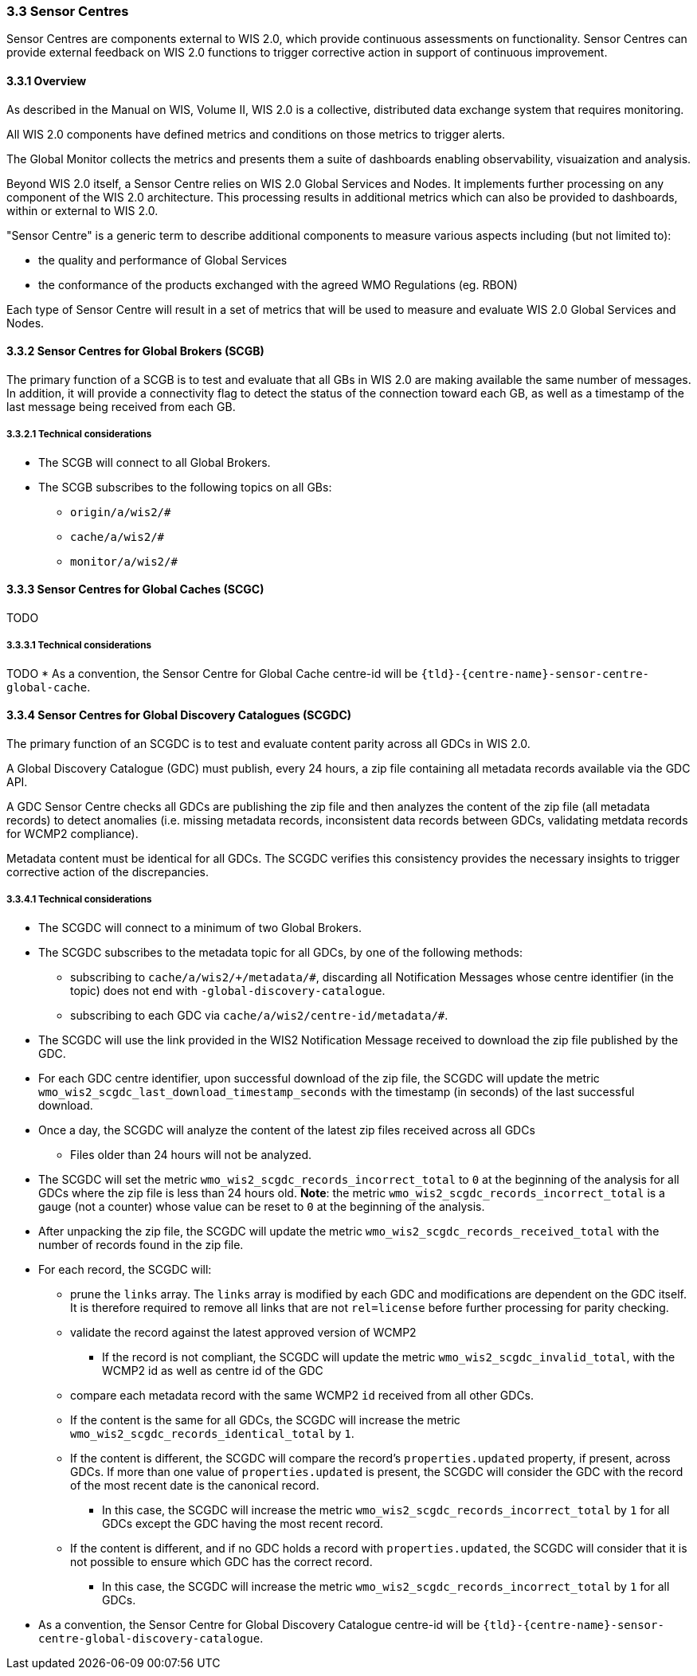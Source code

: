 === 3.3 Sensor Centres

Sensor Centres are components external to WIS 2.0, which provide continuous assessments on functionality.  Sensor
Centres can provide external feedback on WIS 2.0 functions to trigger corrective action in support of continuous improvement.

==== 3.3.1 Overview

As described in the Manual on WIS, Volume II, WIS 2.0 is a collective, distributed data exchange system that requires monitoring. 

All WIS 2.0 components have defined metrics and conditions on those metrics to trigger alerts.

The Global Monitor collects the metrics and presents them a suite of dashboards enabling observability, visuaization and analysis.

Beyond WIS 2.0 itself, a Sensor Centre relies on WIS 2.0 Global Services and Nodes. It implements further processing on any component of the WIS 2.0 architecture.  This processing results in additional metrics which can also be provided to dashboards, within or external to WIS 2.0.

"Sensor Centre" is a generic term to describe additional components to measure various aspects including (but not limited to):

* the quality and performance of Global Services
* the conformance of the products exchanged with the agreed WMO Regulations (eg. RBON)

Each type of Sensor Centre will result in a set of metrics that will be used to measure and evaluate WIS 2.0 Global Services and Nodes.

==== 3.3.2 Sensor Centres for Global Brokers (SCGB)

The primary function of a SCGB is to test and evaluate that all GBs in WIS 2.0 are making available the same number of messages. In addition, it will provide a connectivity flag to detect the status of the connection toward each GB, as well as a timestamp of the last message being received from each GB.

===== 3.3.2.1 Technical considerations

* The SCGB will connect to all Global Brokers.
* The SCGB subscribes to the following topics on all GBs:
** ``origin/a/wis2/#``
** ``cache/a/wis2/#``
** ``monitor/a/wis2/#``

==== 3.3.3 Sensor Centres for Global Caches (SCGC)

TODO

===== 3.3.3.1 Technical considerations

TODO
* As a convention, the Sensor Centre for Global Cache centre-id will be ``{tld}-{centre-name}-sensor-centre-global-cache``.

==== 3.3.4 Sensor Centres for Global Discovery Catalogues (SCGDC)

The primary function of an SCGDC is to test and evaluate content parity across all GDCs in WIS 2.0.

A Global Discovery Catalogue (GDC) must publish, every 24 hours, a zip file containing all metadata records available via the GDC API.

A GDC Sensor Centre checks all GDCs are publishing the zip file and then analyzes the content of the zip file (all metadata records) to detect anomalies (i.e. missing metadata records, inconsistent data records between GDCs, validating metdata records for WCMP2 compliance).

Metadata content must be identical for all GDCs. The SCGDC verifies this consistency provides the necessary insights to trigger corrective action of the discrepancies.

===== 3.3.4.1 Technical considerations

* The SCGDC will connect to a minimum of two Global Brokers. 
* The SCGDC subscribes to the metadata topic for all GDCs, by one of the following methods:
** subscribing to ``cache/a/wis2/+/metadata/#``, discarding all Notification Messages whose centre identifier (in the topic) does not end with ``-global-discovery-catalogue``.
** subscribing to each GDC via ``cache/a/wis2/centre-id/metadata/#``.
* The SCGDC will use the link provided in the WIS2 Notification Message received to download the zip file published by the GDC.
* For each GDC centre identifier, upon successful download of the zip file, the SCGDC will update the metric ``wmo_wis2_scgdc_last_download_timestamp_seconds`` with the timestamp (in seconds) of the last successful download.
* Once a day, the SCGDC will analyze the content of the latest zip files received across all GDCs
** Files older than 24 hours will not be analyzed.
* The SCGDC will set the metric ``wmo_wis2_scgdc_records_incorrect_total`` to ``0`` at the beginning of the analysis for all GDCs where the zip file is less than 24 hours old. *Note*: the metric ``wmo_wis2_scgdc_records_incorrect_total`` is a gauge (not a counter) whose value can be reset to ``0`` at the beginning of the analysis.
* After unpacking the zip file, the SCGDC will update the metric ``wmo_wis2_scgdc_records_received_total`` with the number of records found in the zip file.
* For each record, the SCGDC will:
** prune the `links` array. The `links` array is modified by each GDC and modifications are dependent on the GDC itself. It is therefore required to remove all links that are not `rel=license` before further processing for parity checking.
** validate the record against the latest approved version of WCMP2
*** If the record is not compliant, the SCGDC will update the metric ``wmo_wis2_scgdc_invalid_total``, with the WCMP2 id as well as centre id of the GDC
** compare each metadata record with the same WCMP2 `id` received from all other GDCs.
** If the content is the same for all GDCs, the SCGDC will increase the metric ``wmo_wis2_scgdc_records_identical_total`` by ``1``.
** If the content is different, the SCGDC will compare the record's ``properties.updated`` property, if present, across GDCs. If more than one value of ``properties.updated`` is present, the SCGDC will consider the GDC with the record of the most recent date is the canonical record.
*** In this case, the SCGDC will increase the metric ``wmo_wis2_scgdc_records_incorrect_total`` by ``1`` for all GDCs except the GDC having the most recent record.
** If the content is different, and if no GDC holds a record with ``properties.updated``, the SCGDC will consider that it is not possible to ensure which GDC has the correct record.
*** In this case, the SCGDC will increase the metric ``wmo_wis2_scgdc_records_incorrect_total`` by ``1`` for all GDCs.
* As a convention, the Sensor Centre for Global Discovery Catalogue centre-id will be ``{tld}-{centre-name}-sensor-centre-global-discovery-catalogue``.
